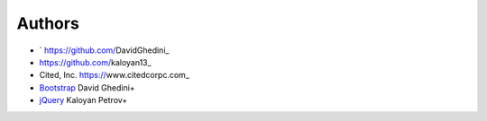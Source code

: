 Authors
-------

*  ` https://github.com/DavidGhedini_
*   https://github.com/kaloyan13_
*  Cited, Inc. https://www.citedcorpc.com_

* `Bootstrap`_ David Ghedini+
* `jQuery`_ Kaloyan Petrov+

.. _Bootstrap: https://getbootstrap.com/
.. _jQuery: https://jquery.com/
